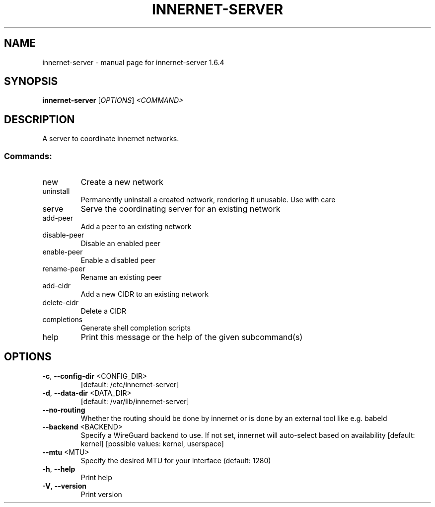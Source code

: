 .\" DO NOT MODIFY THIS FILE!  It was generated by help2man 1.49.3.
.TH INNERNET-SERVER "8" "December 2023" "innernet-server 1.6.4" "System Administration Utilities"
.SH NAME
innernet-server \- manual page for innernet-server 1.6.4
.SH SYNOPSIS
.B innernet-server
[\fI\,OPTIONS\/\fR] \fI\,<COMMAND>\/\fR
.SH DESCRIPTION
A server to coordinate innernet networks.
.SS "Commands:"
.TP
new
Create a new network
.TP
uninstall
Permanently uninstall a created network, rendering it unusable. Use with care
.TP
serve
Serve the coordinating server for an existing network
.TP
add\-peer
Add a peer to an existing network
.TP
disable\-peer
Disable an enabled peer
.TP
enable\-peer
Enable a disabled peer
.TP
rename\-peer
Rename an existing peer
.TP
add\-cidr
Add a new CIDR to an existing network
.TP
delete\-cidr
Delete a CIDR
.TP
completions
Generate shell completion scripts
.TP
help
Print this message or the help of the given subcommand(s)
.SH OPTIONS
.TP
\fB\-c\fR, \fB\-\-config\-dir\fR <CONFIG_DIR>
[default: /etc/innernet\-server]
.TP
\fB\-d\fR, \fB\-\-data\-dir\fR <DATA_DIR>
[default: /var/lib/innernet\-server]
.TP
\fB\-\-no\-routing\fR
Whether the routing should be done by innernet or is done by an
external tool like e.g. babeld
.TP
\fB\-\-backend\fR <BACKEND>
Specify a WireGuard backend to use. If not set, innernet will
auto\-select based on availability [default: kernel] [possible
values: kernel, userspace]
.TP
\fB\-\-mtu\fR <MTU>
Specify the desired MTU for your interface (default: 1280)
.TP
\fB\-h\fR, \fB\-\-help\fR
Print help
.TP
\fB\-V\fR, \fB\-\-version\fR
Print version
